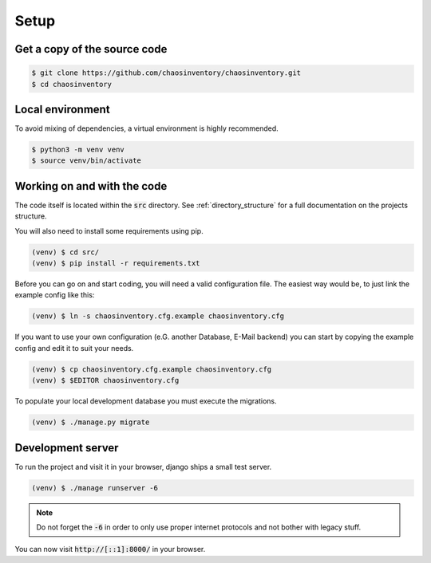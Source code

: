 .. _`dev_setup`:

Setup
=====

Get a copy of the source code
-----------------------------

.. code-block:: bash

   $ git clone https://github.com/chaosinventory/chaosinventory.git
   $ cd chaosinventory

Local environment
-----------------

To avoid mixing of dependencies, a virtual environment is highly recommended.

.. code-block:: bash

   $ python3 -m venv venv
   $ source venv/bin/activate

Working on and with the code
----------------------------

The code itself is located within the :code:`src` directory.
See :ref:`directory_structure` for a full documentation on the projects structure.

You will also need to install some requirements using pip.

.. code-block:: bash

   (venv) $ cd src/
   (venv) $ pip install -r requirements.txt

Before you can go on and start coding, you will need a valid configuration file.
The easiest way would be, to just link the example config like this:

.. code-block:: bash

   (venv) $ ln -s chaosinventory.cfg.example chaosinventory.cfg

If you want to use your own configuration (e.G. another Database, E-Mail backend)
you can start by copying the example config and edit it to suit your needs.

.. code-block:: bash

   (venv) $ cp chaosinventory.cfg.example chaosinventory.cfg
   (venv) $ $EDITOR chaosinventory.cfg

To populate your local development database you must execute the migrations.

.. code-block:: bash

   (venv) $ ./manage.py migrate

Development server
------------------

To run the project and visit it in your browser, django ships a small test server.

.. code-block:: bash

   (venv) $ ./manage runserver -6

.. note::

   Do not forget the :code:`-6` in order to only use proper internet
   protocols and not bother with legacy stuff.

You can now visit :code:`http://[::1]:8000/` in your browser.
